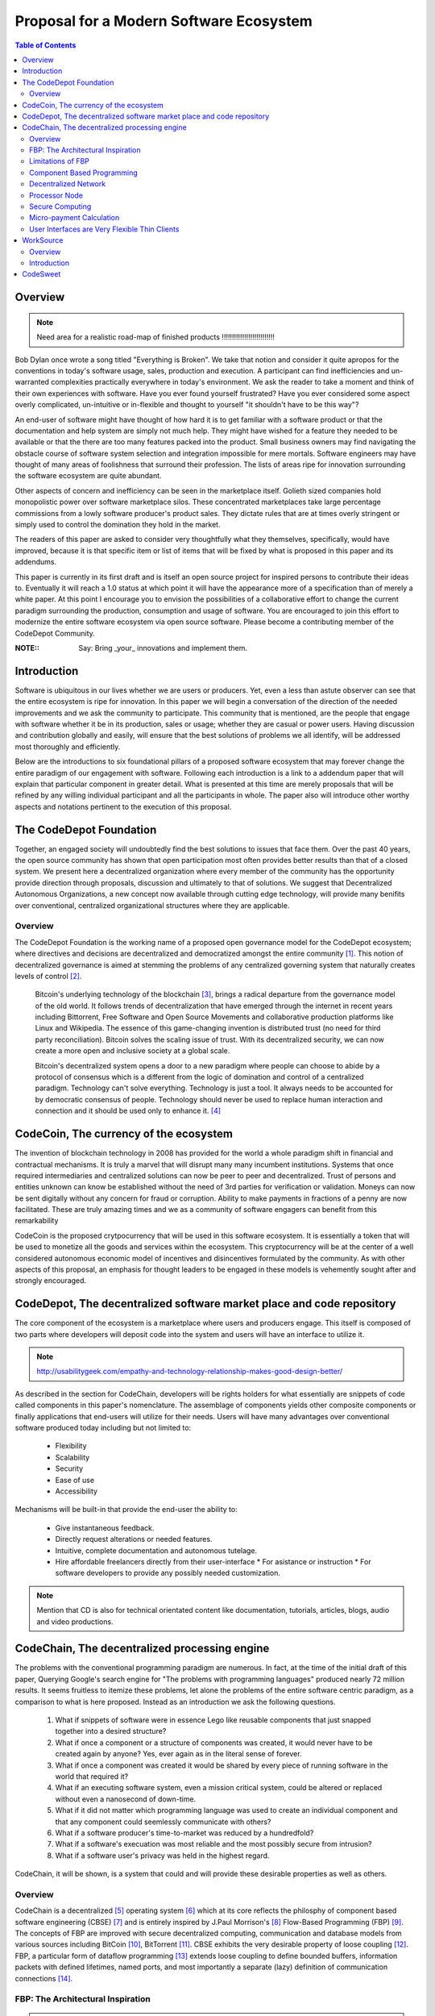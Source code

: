 ========================================
Proposal for a Modern Software Ecosystem
========================================

.. contents:: Table of Contents


Overview
========

.. note:: Need area for a realistic road-map of finished products !!!!!!!!!!!!!!!!!!!!!!!!!!


Bob Dylan once wrote a song titled "Everything is Broken". We take that notion and consider
it quite apropos for the conventions in today's software usage, sales, production and
execution. A participant can find inefficiencies and un-warranted complexities practically
everywhere in today's environment. We ask the reader to take a moment and
think of their own experiences with software. Have you ever found yourself frustrated?
Have you ever considered some aspect overly complicated, un-intuitive or in-flexible and
thought to yourself "it shouldn't have
to be this way"?

An end-user of software might have thought of how hard it is to get familiar with a
software product or that the documentation and help system are simply not much help.
They might have wished for a feature they needed to be available or that the there are
too many features packed into the product. Small business owners may find navigating the
obstacle course of software system selection and integration impossible for mere mortals.
Software engineers may have thought of many areas of foolishness that surround their
profession. The lists of areas ripe for innovation surrounding the software ecosystem
are quite abundant.

Other aspects of concern and inefficiency can be seen in the marketplace itself. Golieth
sized companies hold monopolistic power over software marketplace silos. These concentrated
marketplaces take large percentage
commissions from a lowly software producer's product sales. They dictate rules that are
at times overly stringent or simply used to control the domination they hold in the market.

The readers of this paper are asked to consider very thoughtfully what they themselves,
specifically, would have improved, because it is that specific item or list of items that
will be fixed by what is proposed in this paper and its addendums.

This paper is currently in its first draft and is itself an open source project for inspired
persons to contribute their ideas to. Eventually it will reach a 1.0 status at which point it
will have the appearance more of a specification than of merely a white paper. At this point
I encourage you to envision the possibilities of a collaborative effort to change the current
paradigm surrounding the production, consumption and usage of software. You are encouraged to
join this effort to modernize the entire software ecosystem via open source software.
Please become a contributing member of the CodeDepot Community.

:NOTE:: Say: Bring _your_ innovations and implement them.

Introduction
============

Software is ubiquitous in our lives whether we are users or producers. Yet, even a less than
astute observer can see that the entire ecosystem is ripe for innovation. In this paper we will
begin a conversation of the direction of the needed improvements and we ask the community
to participate. This community that is mentioned, are the people that engage with software
whether it be in its production, sales or usage; whether they are casual or power users. Having
discussion and contribution
globally and easily, will ensure that the best solutions of problems we all identify, will be
addressed most thoroughly and efficiently.

Below are the introductions to six foundational pillars of a proposed software ecosystem
that may forever change the entire paradigm of our engagement with software. Following each
introduction is a link to a addendum paper that will explain that particular component in
greater detail. What is presented at this time are merely proposals that will be refined by any
willing individual participant and all the participants in whole. The paper also will introduce other
worthy aspects and notations pertinent to the execution of this proposal.


The CodeDepot Foundation
========================

Together, an engaged society will undoubtedly find the best solutions to issues that face them. Over
the past 40 years, the open source community has shown that open participation most often
provides better results than that of a closed system. We present here a decentralized organization
where every member of the community has the opportunity provide direction through proposals,
discussion and ultimately to that of solutions. We suggest that Decentralized Autonomous Organizations,
a new concept now available through cutting edge technology, will provide many benifits over
conventional, centralized organizational structures where they are applicable.

Overview
`````````

The CodeDepot Foundation is the working name of a proposed open governance model for the
CodeDepot ecosystem; where directives and decisions are decentralized and democratized
amongst the entire community [#]_. This notion of decentralized governance is aimed at stemming
the problems of any centralized governing system that naturally creates levels of control [#]_.

    Bitcoin's underlying technology of the blockchain [#]_, brings a radical departure from the
    governance model of the old world. It follows trends of decentralization that have emerged
    through the internet in recent years including Bittorrent, Free Software and Open Source
    Movements and collaborative production platforms like Linux and Wikipedia. The essence of this
    game-changing invention is distributed trust (no need for third party reconciliation). Bitcoin
    solves the scaling issue of trust. With its decentralized security, we can now create a more open and
    inclusive society at a global scale.

    Bitcoin's decentralized system opens a door to a new paradigm where people can choose to abide by
    a protocol of consensus which is a different from the logic of domination and control of a
    centralized paradigm. Technology can't solve everything. Technology is just a tool. It always needs
    to be accounted for by democratic consensus of people.
    Technology should never be used to replace human interaction and connection and it should be
    used only to enhance it. [#]_


CodeCoin, The currency of the ecosystem
=======================================

The invention of blockchain technology in 2008 has provided for the world a whole paradigm
shift in financial and contractual mechanisms. It is truly a marvel that will disrupt many
many incumbent institutions. Systems that once required intermediaries and centralized
solutions can now be peer to peer and decentralized. Trust of persons and entities unknown
can know be established without the need of 3rd parties for verification or validation.
Moneys can now be sent digitally without any concern for fraud or corruption. Ability to make
payments in fractions of a penny are now facilitated. These are truly
amazing times and we as a community of software engagers can benefit from this remarkability

CodeCoin is the proposed crytpocurrency that will be used in this software ecosystem. It is
essentially a token that will be used to monetize all the goods and services within the ecosystem. This
cryptocurrency will be at the center of a well considered autonomous economic model of incentives and
disincentives formulated by the community. As with other aspects of this proposal, an emphasis
for thought leaders to be engaged in these models is vehemently sought after and strongly encouraged.


CodeDepot, The decentralized software market place and code repository
======================================================================

The core component of the ecosystem is a marketplace where users and producers engage.
This itself is composed of two parts where developers will deposit code into the system
and users will have an interface to utilize it.


.. note:: http://usabilitygeek.com/empathy-and-technology-relationship-makes-good-design-better/


As described in the section for CodeChain, developers will be rights holders for what essentially
are snippets of code called components in this paper's nomenclature. The assemblage of
components yields other composite components or finally applications that end-users
will utilize for their needs. Users will have many advantages over conventional software
produced today including but not limited to:

 * Flexibility
 * Scalability
 * Security
 * Ease of use
 * Accessibility

Mechanisms will be built-in that provide the end-user the ability to:

 * Give instantaneous feedback.
 * Directly request alterations or needed features.
 * Intuitive, complete documentation and autonomous tutelage.
 * Hire affordable freelancers directly from their user-interface
   * For asistance or instruction
   * For software developers to provide any possibly needed customization.

.. note:: Mention that CD is also for technical orientated content like documentation, tutorials, articles,
      blogs, audio and video productions.



      
      
      
      

CodeChain, The decentralized processing engine
==============================================

The problems with the conventional programming paradigm are numerous. In fact, at the time
of the initial draft of this paper, Querying Google's search engine for "The problems with
programming languages" produced nearly 72 million results. It seems fruitless
to itemize these problems, let alone the problems of the entire software centric paradigm,
as a comparison to what is here proposed. Instead as an introduction we ask the following questions.

  1) What if snippets of software were in essence Lego like reusable components that just snapped together into a desired structure?
  2) What if once a component or a structure of components was created, it would never have to be created again by anyone? Yes, ever again as in the literal sense of forever.
  3) What if once a component was created it would be shared by every piece of running software in the world that required it?
  4) What if an executing software system, even a mission critical system, could be altered or replaced without even a nanosecond of down-time.
  5) What if it did not matter which programming language was used to create an individual component and that any component could seemlessly communicate with others?
  6) What if a software producer's time-to-market was reduced by a hundredfold?
  7) What if a software's execuation was most reliable and the most possibly secure from intrusion?
  8) What if a software user's privacy was held in the highest regard.

CodeChain, it will be shown, is a system that could and will provide these desirable properties as well
as others.


Overview
`````````

CodeChain is a decentralized [#]_ operating system [#]_ which at its core reflects
the philosphy of component based software engineering (CBSE) [#]_ and is entirely inspired by
J.Paul Morrison's [#]_ Flow-Based Programming (FBP) [#]_. The concepts of FBP are
improved with secure decentralized computing, communication and database models from
various sources including
BitCoin [#]_, BitTorrent [#]_. CBSE exhibits the very desirable property
of loose coupling [#]_. FBP, a particular form of dataflow programming [#]_ extends loose
coupling to define bounded buffers, information packets with defined lifetimes, named ports,
and most importantly a separate (lazy) definition of communication connections [#]_.



FBP: The Architectural Inspiration
```````````````````````````````````

.. note:: The following is taken from J.Paul Morrison's Website [#]_.

Flow-Based Programming is a programming paradigm that uses a "data factory" metaphor
for designing and building software applications. Applications are defined as networks
of "black box" processes, which exchange data across predefined connections by message
passing, where the connections are specified external to the processes. These black
box processes can be reconnected endlessly to form different applications without having
to be changed internally. FBP is thus naturally component orientated.

It views an application not as a single, sequential process, which starts at a point
in time, and then does one thing at a time until it is finished, but as a network
of asynchronous processes communicating by means of streams of structured data chunks,
called "information packets" (IPs). In this view, the focus is on the application
data and the transformations applied to it to produce the desired outputs.
The network is defined externally to the processes, as a list of connections
which is interpreted by a piece of software, usually called the "scheduler".

The processes communicate by means of fixed-capacity connections. A connection is
attached to a process by means of a port, which has a name agreed upon between
the process code and the network definition. More than one process can execute
the same piece of code. At any point in time, a given IP can only be "owned" by
a single process, or be in transit between two processes. Ports may either be
simple, or array-type. It is the combination of ports with asynchronous processes that
allows many long-running primitive functions of data processing, such as Sort,
Merge, Summarize, Collate, etc., to be supported in the form of software black boxes.

Because FBP processes can continue executing as long they have data to work on and
somewhere to put their output, FBP applications generally run in less elapsed time
than conventional programs, and make optimal use of all the processors on a machine,
with no special programming required to achieve this.

The network definition is usually diagrammatic (see: 'Component Based Programming' below), and is
converted into a connection list in some lower-level language or notation. FBP
is thus a visual programming language at this level. More complex network definitions
have a hierarchical structure, being built up from subnets with "sticky" connections .

FBP has much in common with the Linda language in that it is, in Gelernter and
Carriero's terminology, a "coordination language": it is essentially
language-independent. Indeed, given a scheduler written in a sufficiently low-level
language, components written in different languages can be linked together in a single
network. FBP thus lends itself to the concept of domain-specific languages or
"mini-languages".

FBP exhibits "data coupling", described in the article on coupling[*] as the loosest type
of coupling between components. The concept of loose coupling is in turn related to that
of service-oriented architectures, and FBP fits a number of the criteria for such an
architecture, albeit at a more fine-grained level than most examples of this architecture.

FBP promotes high-level, functional style of specifications that simplify reasoning
about system behavior. An example of this is the distributed data flow model for
constructively specifying and analyzing the semantics of distributed multi-party protocols.


Limitations of FBP
```````````````````

At a superficial level, FBP is an ideal programming paradigm that offers quite a few
benefits over conventional paradigms. At scale though, there is a limiting condition of
context switching, especially so on conventional general purpose CPUs [#]_. For an FBP paradigm at scale,
a point will be reached where the
number of
context switches on a single machine CPU, overwhelms the system and causes notable latency.
On average context switching costs approximately 30 microseconds of
overhead per occurrence. One benchmark of the theoretical limitations of context switching has an upper
bound of 18.75% of CPU cycles wasted due to context switching. Generally, optimal CPU
use, is to have the same number of worker threads as there are hardware threads when a process is CPU bound,
whereas I/O bound permit more [#]_.
These considerations puts the FBP paradigm at very much a disadvantaged ideal of maximal
efficiency.


Component Based Programming
````````````````````````````

In order to overcome the conditional limitations of context switching per processing node in an
strictly FBP paradigm, we provide here an area of consideration to help maximize the efficacy of the CodeChain
system. The term Component-based Programming (CBP) is coined here for the purpose of a enlisting a stronger
emphasis on components over that of data flow as it is for FBP.

The concepts fundamental to FBP (autonomous black-box components loosely coupled via lazy linkage)
can be easily
considered at the various phases of the compilation stack prior to execution. Essentially, what this means
is that we can remove the constraints from that of each component needing to be its own execution process
or thread, yet
still be most loosely coupled. We can redefine components to that of a virtual model that can then be
implemented by encompassing
one or all of the compilation's translation stages prior to execution.

    1. Source code
    2. Semantic analysis
    3. Intermediate Representation \(IR\) code and its linkage
    4. Machine code and its linkage
    5. Just-In-Time compilation or interpreter engine

Another most exciting and promising consideration is to apply the notion of CBP to include that of speciality hardware
processors like that of GPGPUs [#]_. GPGPUs provide a processing model of thousands
concurrently executing threads. Utilizing these high-scale concurrent processors, one can imagine the
promise of the original FBP concept of inter-communicating processes/threads without the extreme burdens
imposed when merely targeting that of a CPU architecture.


Decentralized Network
``````````````````````



Processor Node
```````````````


Secure Computing
`````````````````

.. zkSNARKS for C


Micro-payment Calculation
``````````````````````````


User Interfaces are Very Flexible Thin Clients
```````````````````````````````````````````````











WorkSource
==========

WorkSource is the proposal for a open governence, decentralized, peer to peer marketplace for end-users
to hire freelancers.
It will employ modern cutting edge technology for monetization, accounting, contractual obligation and
in the case needed, arbitration. The most prominent aim is to incorporate very simple access and functionality directly
into the CodeDepot user-interfaces. Unlike current freelance market places, freelancers will be made to
feel as equals and not
of a second class as compared to employers.

Non-technical users of software often find themselves in need of instruction or in need of customization. By
incorporating direct and easy contact with software professionals, the users needs can be addressed
painlessly, immediately and reliably.

Technical users find themselves paying exorbitant fees to hire developers at conventional centralized
services. Often the employer will find these services confusing, frustrating and simply inadequate.

Freelancers will often find that scanning and applying for jobs simply is too time consuming.



Overview
`````````

Current freelance and other work sourcing like exchanges are usually run by a
centralized corporate entity that enjoy a significant percentage of the
cost of the transaction together with collecting monthly fees. In a decentralized;
self-governed; peer-to-peer (P2P) marketplace there isn't any centralized entity,
just a community of colleagues and clients. Freelancers enjoy the near entirety
of the proceeds of their transactions without some third party dipping their
greedy hands in.

New technologies, most significantly bitcoin's blockchain, have now enabled P2P
marketplaces to thrive unencumbered by any need of a centralized entity or 3rd party.
The need for trust is virtually eliminated providing free, flat, P2P markets.

WorkSource will be decentralized community effort that will provide reliable sources of
service providers to those that need such services. Current cryptocurrency and other
new technology make it possible to enable most efficient market ecosystems where trust
and incentive/disincentive mechanisms are automated and built right in to the platform. This
together with ideas generated and implemented by the community will make the platform
most desirable and efficient to participate in.


Introduction
`````````````

    WorkSource will be a superset community of sectoral communities for instance that of
    the software sector, namely CodeDepot [#]_.


CodeSweet
=========

A programmers toolbox is most often burdensome and time consuming to get productive with. It could be
argued that every tool in use by engineers is in some way problematic or simply incomplete. If every
aspect of every tool and its interface were a component, then the programmer could fashion their tool
and hence their toolbox to be just the way they liked it.

CodeSweet will be a component based toolkit where engineers have the ability to add features that they
deem worthy.. leaving any others behind. Features like automation, intuitive instruction and ease of
use will be of strong focus.


.. admonition:: ToDo

   Emphasize the CodeChain Toolbox and how the goal is to make software production unbelievably seemless !
   

Other aspects will include:

 * The best documentation tools and interfaces
 * Employing automation as much as possible
 * Search and reference to be topped by no other
 * Intuition
 * Cutting edge compilation and translation chains


.. [#] Decentralized Computing
       http://en.wikipedia.org/wiki/Decentralized_computing

.. [#] Here we define an operating system as not including kernel duties of hardware interfacing.

.. [#] Component-Based Software Engineering
       http://en.wikipedia.org/wiki/Component-based_software_engineering

.. [#] J. Paul Morrison
       http://en.wikipedia.org/wiki/John_Paul_Morrison

.. [#] Flow-Based Programming
       http://en.wikipedia.org/wiki/Flow-based_programming

.. [#] Bitcoin
       http://en.wikipedia.org/wiki/Bitcoin

.. [#] BitTorrent
       http://en.wikipedia.org/wiki/BitTorrent

.. [#] Loose Coupling
       http://en.wikipedia.org/wiki/Loose_coupling

.. [#] Dataflow Programming
       http://en.wikipedia.org/wiki/Dataflow_programming

.. [#] Flow-Based Programming 2nd Edition
       http://www.amazon.com/Flow-Based-Programming-J-Paul-Morrison-ebook/dp/B004PLO66O

.. [#] J.Paul Morrison's Website
       http://www.jpaulmorrison.com/fbp

.. [#] Context Switch
       http://en.wikipedia.org/wiki/Context_switch

.. [#] How Long Does It Take To Make Context
       http://blog.tsunanet.net/2010/11/how-long-does-it-take-to-make-context.html

.. [#] General-purpose computing on graphics processing units
       http://en.wikipedia.org/wiki/General-purpose_computing_on_graphics_processing_units




